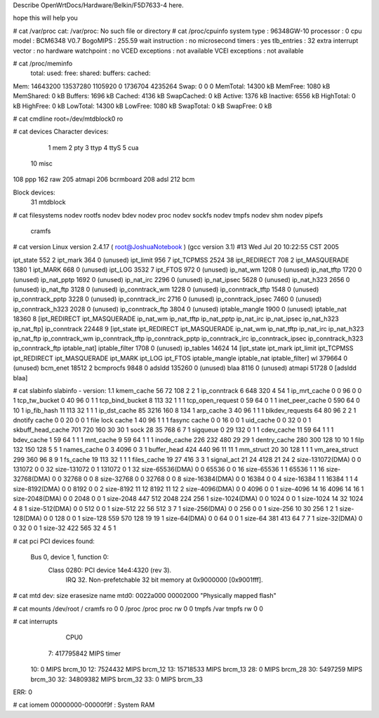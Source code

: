 Describe OpenWrtDocs/Hardware/Belkin/F5D7633-4 here.

hope this will help you

# cat /var/proc
cat: /var/proc: No such file or directory
# cat /proc/cpuinfo
system type             : 96348GW-10
processor               : 0
cpu model               : BCM6348 V0.7
BogoMIPS                : 255.59
wait instruction        : no
microsecond timers      : yes
tlb_entries             : 32
extra interrupt vector  : no
hardware watchpoint     : no
VCED exceptions         : not available
VCEI exceptions         : not available

# cat /proc/meminfo
        total:    used:    free:  shared: buffers:  cached:
Mem:  14643200 13537280  1105920        0  1736704  4235264
Swap:        0        0        0
MemTotal:        14300 kB
MemFree:          1080 kB
MemShared:           0 kB
Buffers:          1696 kB
Cached:           4136 kB
SwapCached:          0 kB
Active:           1376 kB
Inactive:         6556 kB
HighTotal:           0 kB
HighFree:            0 kB
LowTotal:        14300 kB
LowFree:          1080 kB
SwapTotal:           0 kB
SwapFree:            0 kB

# cat cmdline
root=/dev/mtdblock0 ro

# cat devices
Character devices:
  1 mem
  2 pty
  3 ttyp
  4 ttyS
  5 cua
 10 misc
108 ppp
162 raw
205 atmapi
206 bcrmboard
208 adsl
212 bcm

Block devices:
 31 mtdblock

# cat filesystems
nodev   rootfs
nodev   bdev
nodev   proc
nodev   sockfs
nodev   tmpfs
nodev   shm
nodev   pipefs
        cramfs

# cat version
Linux version 2.4.17 ( root@JoshuaNotebook ) (gcc version 3.1) #13 Wed Jul 20 10:22:55 CST 2005

ipt_state                552   2
ipt_mark                 364   0 (unused)
ipt_limit                956   7
ipt_TCPMSS              2524  38
ipt_REDIRECT             708   2
ipt_MASQUERADE          1380   1
ipt_MARK                 668   0 (unused)
ipt_LOG                 3532   7
ipt_FTOS                 972   0 (unused)
ip_nat_wm               1208   0 (unused)
ip_nat_tftp             1720   0 (unused)
ip_nat_pptp             1692   0 (unused)
ip_nat_irc              2296   0 (unused)
ip_nat_ipsec            5628   0 (unused)
ip_nat_h323             2656   0 (unused)
ip_nat_ftp              3128   0 (unused)
ip_conntrack_wm         1228   0 (unused)
ip_conntrack_tftp       1548   0 (unused)
ip_conntrack_pptp       3228   0 (unused)
ip_conntrack_irc        2716   0 (unused)
ip_conntrack_ipsec      7460   0 (unused)
ip_conntrack_h323       2028   0 (unused)
ip_conntrack_ftp        3804   0 (unused)
iptable_mangle          1900   0 (unused)
iptable_nat            18360   8 [ipt_REDIRECT ipt_MASQUERADE ip_nat_wm ip_nat_tftp ip_nat_pptp ip_nat_irc ip_nat_ipsec ip_nat_h323 ip_nat_ftp]
ip_conntrack           22448   9 [ipt_state ipt_REDIRECT ipt_MASQUERADE ip_nat_wm ip_nat_tftp ip_nat_irc ip_nat_h323 ip_nat_ftp ip_conntrack_wm ip_conntrack_tftp ip_conntrack_pptp ip_conntrack_irc ip_conntrack_ipsec ip_conntrack_h323 ip_conntrack_ftp iptable_nat]
iptable_filter          1708   0 (unused)
ip_tables              14624  14 [ipt_state ipt_mark ipt_limit ipt_TCPMSS ipt_REDIRECT ipt_MASQUERADE ipt_MARK ipt_LOG ipt_FTOS iptable_mangle iptable_nat iptable_filter]
wl                    379664   0 (unused)
bcm_enet               18512   2
bcmprocfs               9848   0
adsldd                135260   0 (unused)
blaa                    8116   0 (unused)
atmapi                 51728   0 [adsldd blaa]

# cat slabinfo
slabinfo - version: 1.1
kmem_cache            56     72    108    2    2    1
ip_conntrack           6    648    320    4   54    1
ip_mrt_cache           0      0     96    0    0    1
tcp_tw_bucket          0     40     96    0    1    1
tcp_bind_bucket        8    113     32    1    1    1
tcp_open_request       0     59     64    0    1    1
inet_peer_cache        0    590     64    0   10    1
ip_fib_hash           11    113     32    1    1    1
ip_dst_cache          85   3216    160    8  134    1
arp_cache              3     40     96    1    1    1
blkdev_requests       64     80     96    2    2    1
dnotify cache          0      0     20    0    0    1
file lock cache        1     40     96    1    1    1
fasync cache           0      0     16    0    0    1
uid_cache              0      0     32    0    0    1
skbuff_head_cache    701    720    160   30   30    1
sock                  28     35    768    6    7    1
sigqueue               0     29    132    0    1    1
cdev_cache            11     59     64    1    1    1
bdev_cache             1     59     64    1    1    1
mnt_cache              9     59     64    1    1    1
inode_cache          226    232    480   29   29    1
dentry_cache         280    300    128   10   10    1
filp                 132    150    128    5    5    1
names_cache            0      3   4096    0    3    1
buffer_head          424    440     96   11   11    1
mm_struct             20     30    128    1    1    1
vm_area_struct       299    360     96    8    9    1
fs_cache              19    113     32    1    1    1
files_cache           19     27    416    3    3    1
signal_act            21     24   4128   21   24    2
size-131072(DMA)       0      0 131072    0    0   32
size-131072            0      1 131072    0    1   32
size-65536(DMA)        0      0  65536    0    0   16
size-65536             1      1  65536    1    1   16
size-32768(DMA)        0      0  32768    0    0    8
size-32768             0      0  32768    0    0    8
size-16384(DMA)        0      0  16384    0    0    4
size-16384             1      1  16384    1    1    4
size-8192(DMA)         0      0   8192    0    0    2
size-8192             11     12   8192   11   12    2
size-4096(DMA)         0      0   4096    0    0    1
size-4096             14     16   4096   14   16    1
size-2048(DMA)         0      0   2048    0    0    1
size-2048            447    512   2048  224  256    1
size-1024(DMA)         0      0   1024    0    0    1
size-1024             14     32   1024    4    8    1
size-512(DMA)          0      0    512    0    0    1
size-512              22     56    512    3    7    1
size-256(DMA)          0      0    256    0    0    1
size-256              10     30    256    1    2    1
size-128(DMA)          0      0    128    0    0    1
size-128             559    570    128   19   19    1
size-64(DMA)           0      0     64    0    0    1
size-64              381    413     64    7    7    1
size-32(DMA)           0      0     32    0    0    1
size-32              422    565     32    4    5    1

# cat pci
PCI devices found:
  Bus  0, device   1, function  0:
    Class 0280: PCI device 14e4:4320 (rev 3).
      IRQ 32.
      Non-prefetchable 32 bit memory at 0x9000000 [0x9001fff].

# cat mtd
dev:    size   erasesize  name
mtd0: 0022a000 00002000 "Physically mapped flash"

# cat mounts
/dev/root / cramfs ro 0 0
/proc /proc proc rw 0 0
tmpfs /var tmpfs rw 0 0

# cat interrupts
           CPU0
  7:  417795842            MIPS  timer
 10:          0            MIPS  brcm_10
 12:    7524432            MIPS  brcm_12
 13:   15718533            MIPS  brcm_13
 28:          0            MIPS  brcm_28
 30:    5497259            MIPS  brcm_30
 32:   34809382            MIPS  brcm_32
 33:          0            MIPS  brcm_33
ERR:          0

# cat iomem
00000000-00000f9f : System RAM







